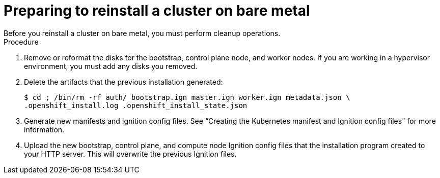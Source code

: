 // Module included in the following assemblies:
// //installing/installing_bare_metal_ipi/installing_bare_metal_ipi/ipi-install-installation-workflow.adoc

[id="ipi-preparing-reinstall-cluster-bare-metal_{context}"]

= Preparing to reinstall a cluster on bare metal
Before you reinstall a cluster on bare metal, you must perform cleanup operations.

.Procedure
. Remove or reformat the disks for the bootstrap, control plane node, and worker nodes. If you are working in a hypervisor environment, you must add any disks you removed.
. Delete the artifacts that the previous installation generated:
+
[source,terminal]
----
$ cd ; /bin/rm -rf auth/ bootstrap.ign master.ign worker.ign metadata.json \
.openshift_install.log .openshift_install_state.json
----
. Generate new manifests and Ignition config files. See “Creating the Kubernetes manifest and Ignition config files" for more information.
. Upload the new bootstrap, control plane, and compute node Ignition config files that the installation program created to your HTTP server. This will overwrite the previous Ignition files.
